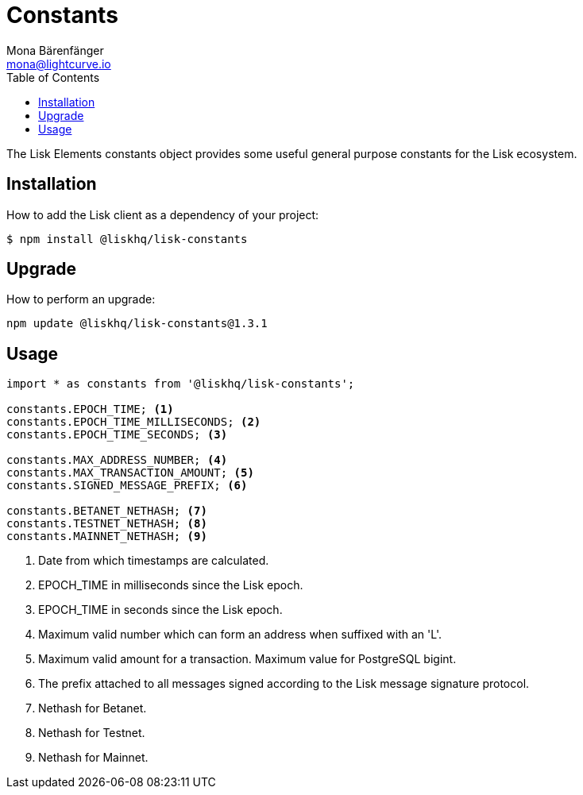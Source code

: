 = Constants
Mona Bärenfänger <mona@lightcurve.io>
:description: Technical references for the constants packages of Lisk Elements including setup, upgrade and usage examples.
:page-aliases: lisk-elements/packages/constants.adoc, reference/lisk-elements/packages/constants.adoc
:toc:

The Lisk Elements constants object provides some useful general purpose constants for the Lisk ecosystem.

== Installation

How to add the Lisk client as a dependency of your project:

[source,bash]
----
$ npm install @liskhq/lisk-constants
----

== Upgrade

How to perform an upgrade:

[source,bash]
----
npm update @liskhq/lisk-constants@1.3.1
----

== Usage

[source,js]
----
import * as constants from '@liskhq/lisk-constants';

constants.EPOCH_TIME; <1>
constants.EPOCH_TIME_MILLISECONDS; <2>
constants.EPOCH_TIME_SECONDS; <3>

constants.MAX_ADDRESS_NUMBER; <4>
constants.MAX_TRANSACTION_AMOUNT; <5>
constants.SIGNED_MESSAGE_PREFIX; <6>

constants.BETANET_NETHASH; <7>
constants.TESTNET_NETHASH; <8>
constants.MAINNET_NETHASH; <9>
----

<1> Date from which timestamps are calculated.
<2> EPOCH_TIME in milliseconds since the Lisk epoch.
<3> EPOCH_TIME in seconds since the Lisk epoch.
<4> Maximum valid number which can form an address when suffixed with an 'L'.
<5> Maximum valid amount for a transaction.
Maximum value for PostgreSQL bigint.
<6> The prefix attached to all messages signed according to the Lisk message signature protocol.
<7> Nethash for Betanet.
<8> Nethash for Testnet.
<9> Nethash for Mainnet.
